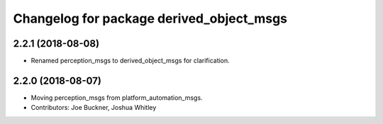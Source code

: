 ^^^^^^^^^^^^^^^^^^^^^^^^^^^^^^^^^^^^^^^^^
Changelog for package derived_object_msgs
^^^^^^^^^^^^^^^^^^^^^^^^^^^^^^^^^^^^^^^^^

2.2.1 (2018-08-08)
------------------
* Renamed perception_msgs to derived_object_msgs for clarification.

2.2.0 (2018-08-07)
------------------
* Moving perception_msgs from platform_automation_msgs.
* Contributors: Joe Buckner, Joshua Whitley
